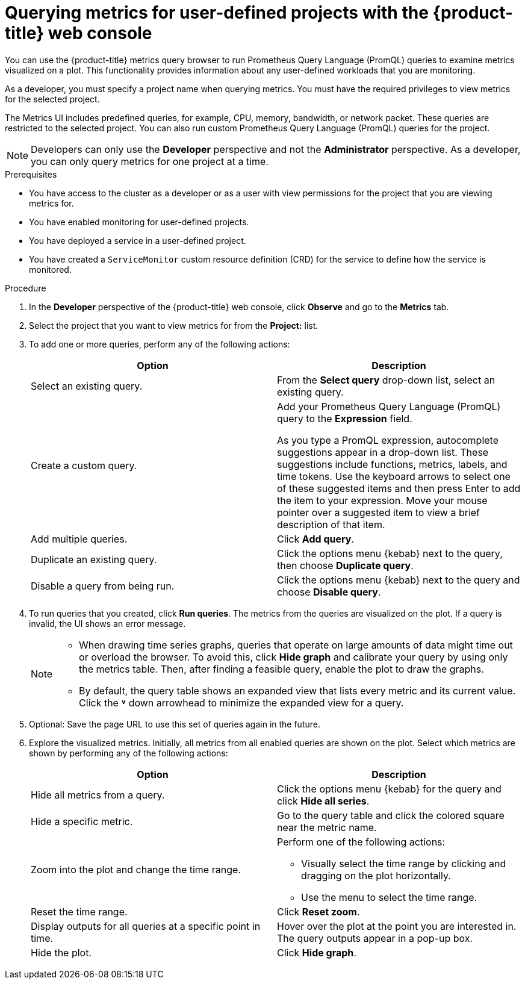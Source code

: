 // Module included in the following assemblies:
//
// * observability/monitoring/managing-metrics.adoc
// * virt/support/virt-prometheus-queries.adoc

:_mod-docs-content-type: PROCEDURE
[id="querying-metrics-for-user-defined-projects-with-mon-dashboard_{context}"]
= Querying metrics for user-defined projects with the {product-title} web console

// The following section will be included in the developer section, hence there is no need to include "developer" in the title

You can use the {product-title} metrics query browser to run Prometheus Query Language (PromQL) queries to examine metrics visualized on a plot. This functionality provides information about any user-defined workloads that you are monitoring.

As a developer, you must specify a project name when querying metrics. You must have the required privileges to view metrics for the selected project.

The Metrics UI includes predefined queries, for example, CPU, memory, bandwidth, or network packet. These queries are restricted to the selected project. You can also run custom Prometheus Query Language (PromQL) queries for the project.

[NOTE]
====
Developers can only use the *Developer* perspective and not the *Administrator* perspective. As a developer, you can only query metrics for one project at a time.
ifdef::openshift-dedicated,openshift-rosa[]
Developers cannot access the third-party UIs provided with {product-title} monitoring.
endif::openshift-dedicated,openshift-rosa[]
====

.Prerequisites

* You have access to the cluster as a developer or as a user with view permissions for the project that you are viewing metrics for.
* You have enabled monitoring for user-defined projects.
* You have deployed a service in a user-defined project.
* You have created a `ServiceMonitor` custom resource definition (CRD) for the service to define how the service is monitored.

.Procedure

. In the *Developer* perspective of the {product-title} web console, click *Observe* and go to the *Metrics* tab.

. Select the project that you want to view metrics for from the *Project:* list.

. To add one or more queries, perform any of the following actions:
+
|===
|Option |Description

|Select an existing query.
|From the *Select query* drop-down list, select an existing query.

|Create a custom query.
|Add your Prometheus Query Language (PromQL) query to the *Expression* field.

As you type a PromQL expression, autocomplete suggestions appear in a drop-down list. These suggestions include functions, metrics, labels, and time tokens.
Use the keyboard arrows to select one of these suggested items and then press Enter to add the item to your expression. Move your mouse pointer over a suggested item to view a brief description of that item.

|Add multiple queries. |Click *Add query*.

|Duplicate an existing query. |Click the options menu {kebab} next to the query, then choose *Duplicate query*.

|Disable a query from being run. |Click the options menu {kebab} next to the query and choose *Disable query*.
|===

. To run queries that you created, click *Run queries*. The metrics from the queries are visualized on the plot. If a query is invalid, the UI shows an error message.
+
[NOTE]
====
* When drawing time series graphs, queries that operate on large amounts of data might time out or overload the browser. To avoid this, click *Hide graph* and calibrate your query by using only the metrics table. Then, after finding a feasible query, enable the plot to draw the graphs.

* By default, the query table shows an expanded view that lists every metric and its current value. Click the *˅* down arrowhead to minimize the expanded view for a query.
====

. Optional: Save the page URL to use this set of queries again in the future.

. Explore the visualized metrics. Initially, all metrics from all enabled queries are shown on the plot. Select which metrics are shown by performing any of the following actions:
+
|===
|Option |Description

|Hide all metrics from a query. |Click the options menu {kebab} for the query and click *Hide all series*.

|Hide a specific metric. |Go to the query table and click the colored square near the metric name.

|Zoom into the plot and change the time range.
a|Perform one of the following actions:

* Visually select the time range by clicking and dragging on the plot horizontally.
* Use the menu to select the time range.

|Reset the time range. |Click *Reset zoom*.

|Display outputs for all queries at a specific point in time. |Hover over the plot at the point you are interested in. The query outputs appear in a pop-up box.

|Hide the plot. |Click *Hide graph*.
|===
